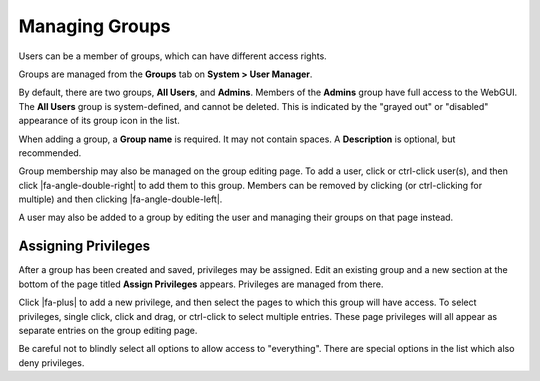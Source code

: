 Managing Groups
===============

Users can be a member of groups, which can have different access rights.

Groups are managed from the **Groups** tab on **System > User Manager**.

By default, there are two groups, **All Users**, and **Admins**. Members
of the **Admins** group have full access to the WebGUI. The **All
Users** group is system-defined, and cannot be deleted. This is
indicated by the "grayed out" or "disabled" appearance of its group icon
in the list.

When adding a group, a **Group name** is required. It may not contain
spaces. A **Description** is optional, but recommended.

Group membership may also be managed on the group editing page. To add a
user, click or ctrl-click user(s), and then click |fa-angle-double-right|
to add them to this group. Members can be removed by clicking (or
ctrl-clicking for multiple) and then clicking |fa-angle-double-left|.

A user may also be added to a group by editing the user and managing
their groups on that page instead.

Assigning Privileges
--------------------

After a group has been created and saved, privileges may be assigned.
Edit an existing group and a new section at the bottom of the page
titled **Assign Privileges** appears. Privileges are managed from there.

Click |fa-plus| to add a new privilege, and then select the pages to which
this group will have access. To select privileges, single click, click
and drag, or ctrl-click to select multiple entries. These page
privileges will all appear as separate entries on the group editing
page.

Be careful not to blindly select all options to allow access to
"everything". There are special options in the list which also deny
privileges.
